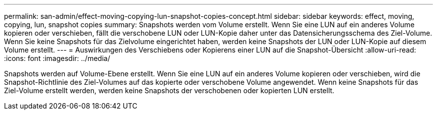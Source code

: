 ---
permalink: san-admin/effect-moving-copying-lun-snapshot-copies-concept.html 
sidebar: sidebar 
keywords: effect, moving, copying, lun, snapshot copies 
summary: Snapshots werden vom Volume erstellt. Wenn Sie eine LUN auf ein anderes Volume kopieren oder verschieben, fällt die verschobene LUN oder LUN-Kopie daher unter das Datensicherungsschema des Ziel-Volume. Wenn Sie keine Snapshots für das Zielvolume eingerichtet haben, werden keine Snapshots der LUN oder LUN-Kopie auf diesem Volume erstellt. 
---
= Auswirkungen des Verschiebens oder Kopierens einer LUN auf die Snapshot-Übersicht
:allow-uri-read: 
:icons: font
:imagesdir: ../media/


[role="lead"]
Snapshots werden auf Volume-Ebene erstellt. Wenn Sie eine LUN auf ein anderes Volume kopieren oder verschieben, wird die Snapshot-Richtlinie des Ziel-Volumes auf das kopierte oder verschobene Volume angewendet. Wenn keine Snapshots für das Ziel-Volume erstellt werden, werden keine Snapshots der verschobenen oder kopierten LUN erstellt.

